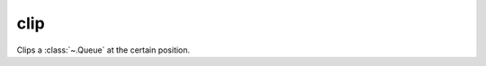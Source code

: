 clip
====

Clips a :class:`~.Queue` at the certain position.

.. py:function:: clip(din: Queue, size: Uint) -> din:

   .. pg-example:: examples/clip
      :lines: 4-6
